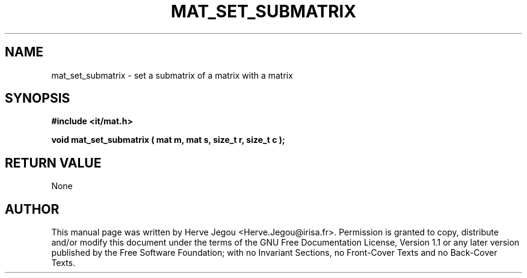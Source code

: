 .\" This manpage has been automatically generated by docbook2man 
.\" from a DocBook document.  This tool can be found at:
.\" <http://shell.ipoline.com/~elmert/comp/docbook2X/> 
.\" Please send any bug reports, improvements, comments, patches, 
.\" etc. to Steve Cheng <steve@ggi-project.org>.
.TH "MAT_SET_SUBMATRIX" "3" "01 August 2006" "" ""

.SH NAME
mat_set_submatrix \- set a submatrix of a matrix with a matrix
.SH SYNOPSIS
.sp
\fB#include <it/mat.h>
.sp
void mat_set_submatrix ( mat m, mat s, size_t r, size_t c
);
\fR
.SH "RETURN VALUE"
.PP
None
.SH "AUTHOR"
.PP
This manual page was written by Herve Jegou <Herve.Jegou@irisa.fr>\&.
Permission is granted to copy, distribute and/or modify this
document under the terms of the GNU Free
Documentation License, Version 1.1 or any later version
published by the Free Software Foundation; with no Invariant
Sections, no Front-Cover Texts and no Back-Cover Texts.
